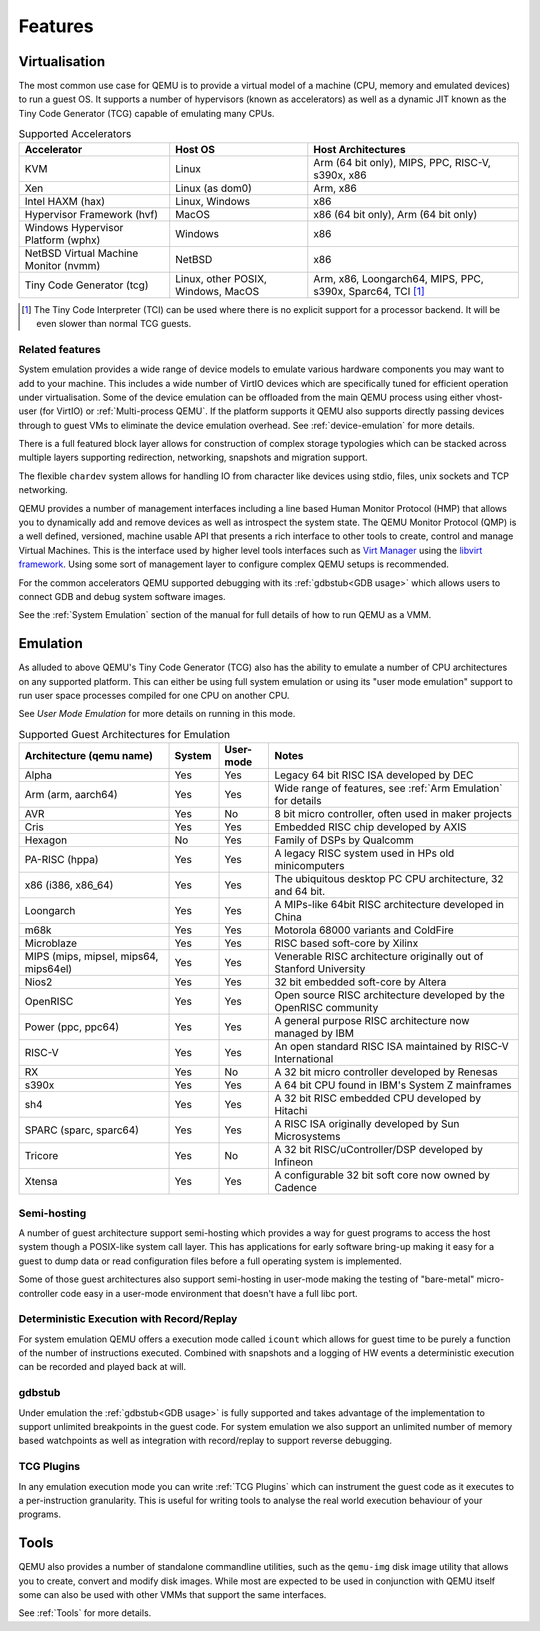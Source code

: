 Features
========

Virtualisation
--------------

The most common use case for QEMU is to provide a virtual model of a
machine (CPU, memory and emulated devices) to run a guest OS. It
supports a number of hypervisors (known as accelerators) as well as a
dynamic JIT known as the Tiny Code Generator (TCG) capable of
emulating many CPUs.

.. list-table:: Supported Accelerators
  :header-rows: 1

  * - Accelerator
    - Host OS
    - Host Architectures
  * - KVM
    - Linux
    - Arm (64 bit only), MIPS, PPC, RISC-V, s390x, x86
  * - Xen
    - Linux (as dom0)
    - Arm, x86
  * - Intel HAXM (hax)
    - Linux, Windows
    - x86
  * - Hypervisor Framework (hvf)
    - MacOS
    - x86 (64 bit only), Arm (64 bit only)
  * - Windows Hypervisor Platform (wphx)
    - Windows
    - x86
  * - NetBSD Virtual Machine Monitor (nvmm)
    - NetBSD
    - x86
  * - Tiny Code Generator (tcg)
    - Linux, other POSIX, Windows, MacOS
    - Arm, x86, Loongarch64, MIPS, PPC, s390x, Sparc64, TCI [#tci]_

.. [#tci] The Tiny Code Interpreter (TCI) can be used where there is no
          explicit support for a processor backend. It will be even
          slower than normal TCG guests.

Related features
~~~~~~~~~~~~~~~~

System emulation provides a wide range of device models to emulate
various hardware components you may want to add to your machine. This
includes a wide number of VirtIO devices which are specifically tuned
for efficient operation under virtualisation. Some of the device
emulation can be offloaded from the main QEMU process using either
vhost-user (for VirtIO) or :ref:`Multi-process QEMU`. If the platform
supports it QEMU also supports directly passing devices through to
guest VMs to eliminate the device emulation overhead. See
:ref:`device-emulation` for more details.

There is a full featured block layer allows for construction of
complex storage typologies which can be stacked across multiple layers
supporting redirection, networking, snapshots and migration support.

The flexible ``chardev`` system allows for handling IO from character
like devices using stdio, files, unix sockets and TCP networking.

QEMU provides a number of management interfaces including a line based
Human Monitor Protocol (HMP) that allows you to dynamically add and
remove devices as well as introspect the system state. The QEMU
Monitor Protocol (QMP) is a well defined, versioned, machine usable
API that presents a rich interface to other tools to create, control
and manage Virtual Machines. This is the interface used by higher
level tools interfaces such as `Virt Manager
<https://virt-manager.org/>`_ using the `libvirt framework
<https://libvirt.org>`_. Using some sort of management layer to
configure complex QEMU setups is recommended.

For the common accelerators QEMU supported debugging with its
:ref:`gdbstub<GDB usage>` which allows users to connect GDB and debug
system software images.

See the :ref:`System Emulation` section of the manual for full details
of how to run QEMU as a VMM.

Emulation
---------

As alluded to above QEMU's Tiny Code Generator (TCG) also has the
ability to emulate a number of CPU architectures on any supported
platform. This can either be using full system emulation or using its
"user mode emulation" support to run user space processes compiled for
one CPU on another CPU.

See `User Mode Emulation` for more details on running in this mode.

.. list-table:: Supported Guest Architectures for Emulation
  :widths: 30 10 10 50
  :header-rows: 1

  * - Architecture (qemu name)
    - System
    - User-mode
    - Notes
  * - Alpha
    - Yes
    - Yes
    - Legacy 64 bit RISC ISA developed by DEC
  * - Arm (arm, aarch64)
    - Yes
    - Yes
    - Wide range of features, see :ref:`Arm Emulation` for details
  * - AVR
    - Yes
    - No
    - 8 bit micro controller, often used in maker projects
  * - Cris
    - Yes
    - Yes
    - Embedded RISC chip developed by AXIS
  * - Hexagon
    - No
    - Yes
    - Family of DSPs by Qualcomm
  * - PA-RISC (hppa)
    - Yes
    - Yes
    - A legacy RISC system used in HPs old minicomputers
  * - x86 (i386, x86_64)
    - Yes
    - Yes
    - The ubiquitous desktop PC CPU architecture, 32 and 64 bit.
  * - Loongarch
    - Yes
    - Yes
    - A MIPs-like 64bit RISC architecture developed in China
  * - m68k
    - Yes
    - Yes
    - Motorola 68000 variants and ColdFire
  * - Microblaze
    - Yes
    - Yes
    - RISC based soft-core by Xilinx
  * - MIPS (mips, mipsel, mips64, mips64el)
    - Yes
    - Yes
    - Venerable RISC architecture originally out of Stanford University
  * - Nios2
    - Yes
    - Yes
    - 32 bit embedded soft-core by Altera
  * - OpenRISC
    - Yes
    - Yes
    - Open source RISC architecture developed by the OpenRISC community
  * - Power (ppc, ppc64)
    - Yes
    - Yes
    - A general purpose RISC architecture now managed by IBM
  * - RISC-V
    - Yes
    - Yes
    - An open standard RISC ISA maintained by RISC-V International
  * - RX
    - Yes
    - No
    - A 32 bit micro controller developed by Renesas
  * - s390x
    - Yes
    - Yes
    - A 64 bit CPU found in IBM's System Z mainframes
  * - sh4
    - Yes
    - Yes
    - A 32 bit RISC embedded CPU developed by Hitachi
  * - SPARC (sparc, sparc64)
    - Yes
    - Yes
    - A RISC ISA originally developed by Sun Microsystems
  * - Tricore
    - Yes
    - No
    - A 32 bit RISC/uController/DSP developed by Infineon
  * - Xtensa
    - Yes
    - Yes
    - A configurable 32 bit soft core now owned by Cadence

Semi-hosting
~~~~~~~~~~~~

A number of guest architecture support semi-hosting which provides a
way for guest programs to access the host system though a POSIX-like
system call layer. This has applications for early software bring-up
making it easy for a guest to dump data or read configuration files
before a full operating system is implemented.

Some of those guest architectures also support semi-hosting in
user-mode making the testing of "bare-metal" micro-controller code
easy in a user-mode environment that doesn't have a full libc port.

Deterministic Execution with Record/Replay
~~~~~~~~~~~~~~~~~~~~~~~~~~~~~~~~~~~~~~~~~~

For system emulation QEMU offers a execution mode called ``icount``
which allows for guest time to be purely a function of the number of
instructions executed. Combined with snapshots and a logging of HW
events a deterministic execution can be recorded and played back at
will.

gdbstub
~~~~~~~

Under emulation the :ref:`gdbstub<GDB usage>` is fully supported and
takes advantage of the implementation to support unlimited breakpoints
in the guest code. For system emulation we also support an unlimited
number of memory based watchpoints as well as integration with
record/replay to support reverse debugging.


TCG Plugins
~~~~~~~~~~~

In any emulation execution mode you can write :ref:`TCG Plugins` which
can instrument the guest code as it executes to a per-instruction
granularity. This is useful for writing tools to analyse the real
world execution behaviour of your programs.

Tools
-----

QEMU also provides a number of standalone commandline utilities, such
as the ``qemu-img`` disk image utility that allows you to create,
convert and modify disk images. While most are expected to be used in
conjunction with QEMU itself some can also be used with other VMMs
that support the same interfaces.

See :ref:`Tools` for more details.
